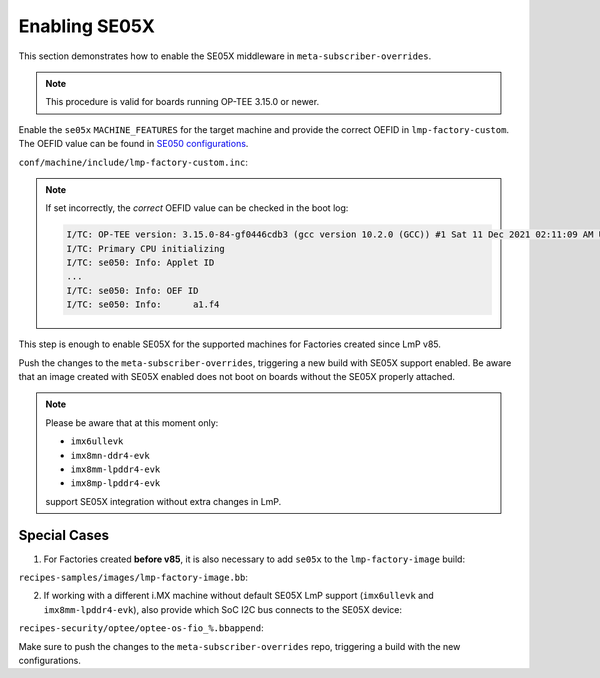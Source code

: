 .. _ref-security_se05x_enablement:

Enabling SE05X
==============

This section demonstrates how to enable the SE05X middleware in ``meta-subscriber-overrides``.

.. note::
    This procedure is valid for boards running OP-TEE 3.15.0 or newer.

Enable the ``se05x`` ``MACHINE_FEATURES`` for the target machine and provide the correct OEFID in ``lmp-factory-custom``.
The OEFID value can be found in `SE050 configurations`_.

``conf/machine/include/lmp-factory-custom.inc``:

.. prompt:: text

    SE05X_OEFID:<machine> = "0xA1F4"
    MACHINE_FEATURES:append:<machine> = " se05x"

.. note::
    If set incorrectly, the *correct* OEFID value can be checked in the boot log:

    .. code-block:: none

        I/TC: OP-TEE version: 3.15.0-84-gf0446cdb3 (gcc version 10.2.0 (GCC)) #1 Sat 11 Dec 2021 02:11:09 AM UTC aarch64
        I/TC: Primary CPU initializing
        I/TC: se050: Info: Applet ID
        ...
        I/TC: se050: Info: OEF ID
        I/TC: se050: Info: 	a1.f4

This step is enough to enable SE05X for the supported machines for Factories created since LmP v85.

Push the changes to the ``meta-subscriber-overrides``, triggering a new build with SE05X support enabled.
Be aware that an image created with SE05X enabled does not boot on boards without the SE05X properly attached.

.. note::
    Please be aware that at this moment only:

    * ``imx6ullevk``
    * ``imx8mn-ddr4-evk``
    * ``imx8mm-lpddr4-evk``
    * ``imx8mp-lpddr4-evk``

    support SE05X integration without extra changes in LmP.

Special Cases
-------------

1. For Factories created **before v85**, it is also necessary to add  ``se05x`` to the ``lmp-factory-image`` build:

``recipes-samples/images/lmp-factory-image.bb``:

.. prompt:: text

    # Support for SE05X
    require ${@bb.utils.contains('MACHINE_FEATURES', 'se05x', 'recipes-samples/images/lmp-feature-se05x.inc', '', d)}

2. If working with a different i.MX machine without default SE05X LmP support (``imx6ullevk`` and ``imx8mm-lpddr4-evk``),
   also provide which SoC I2C bus connects to the SE05X device:

``recipes-security/optee/optee-os-fio_%.bbappend``:

.. prompt:: text

    EXTRA_OEMAKE:append:<machine> = " \
        ${@bb.utils.contains('MACHINE_FEATURES', 'se05x', 'CFG_IMX_I2C=y CFG_CORE_SE05X_I2C_BUS=<i2c_bus>', '', d)} \
    "

Make sure to push the changes to the ``meta-subscriber-overrides`` repo, triggering a build with the new configurations.

.. _SE050 configurations:
   https://www.nxp.com/docs/en/application-note/AN12436.pdf
